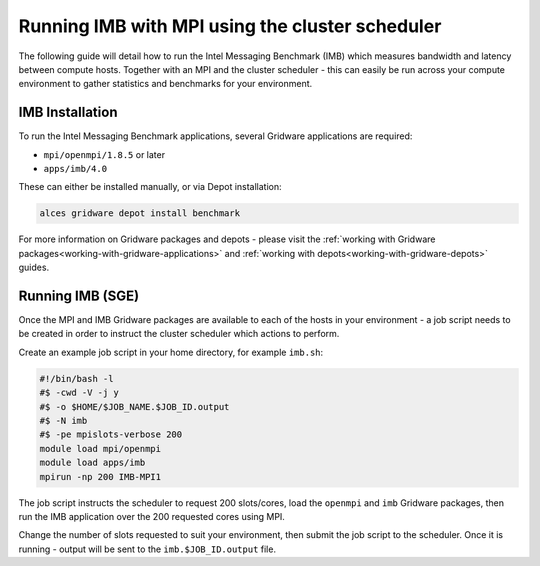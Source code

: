.. _run-mpi-imb:

Running IMB with MPI using the cluster scheduler 
================================================

The following guide will detail how to run the Intel Messaging Benchmark (IMB) which measures bandwidth and latency between compute hosts. Together with an MPI and the cluster scheduler - this can easily be run across your compute environment to gather statistics and benchmarks for your environment.

IMB Installation
----------------

To run the Intel Messaging Benchmark applications, several Gridware applications are required: 

- ``mpi/openmpi/1.8.5`` or later
- ``apps/imb/4.0``

These can either be installed manually, or via Depot installation: 

.. code:: bash

    alces gridware depot install benchmark

For more information on Gridware packages and depots - please visit the :ref:`working with Gridware packages<working-with-gridware-applications>` and :ref:`working with depots<working-with-gridware-depots>` guides.

Running IMB (SGE)
-----------------

Once the MPI and IMB Gridware packages are available to each of the hosts in your environment - a job script needs to be created in order to instruct the cluster scheduler which actions to perform. 

Create an example job script in your home directory, for example ``imb.sh``: 

.. code:: bash

    #!/bin/bash -l
    #$ -cwd -V -j y
    #$ -o $HOME/$JOB_NAME.$JOB_ID.output
    #$ -N imb
    #$ -pe mpislots-verbose 200
    module load mpi/openmpi
    module load apps/imb
    mpirun -np 200 IMB-MPI1

The job script instructs the scheduler to request 200 slots/cores, load the ``openmpi`` and ``imb`` Gridware packages, then run the IMB application over the 200 requested cores using MPI. 

Change the number of slots requested to suit your environment, then submit the job script to the scheduler. Once it is running - output will be sent to the ``imb.$JOB_ID.output`` file.
